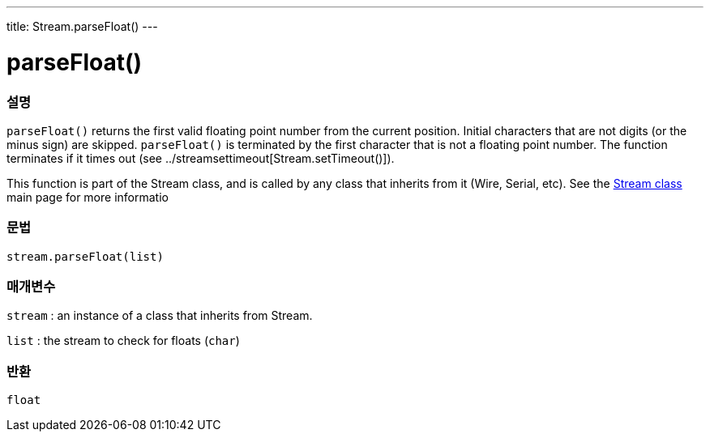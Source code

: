---
title: Stream.parseFloat()
---




= parseFloat()


// OVERVIEW SECTION STARTS
[#overview]
--

[float]
=== 설명
`parseFloat()` returns the first valid floating point number from the current position. Initial characters that are not digits (or the minus sign) are skipped. `parseFloat()` is terminated by the first character that is not a floating point number. The function terminates if it times out (see ../streamsettimeout[Stream.setTimeout()]).

This function is part of the Stream class, and is called by any class that inherits from it (Wire, Serial, etc). See the link:../../stream[Stream class] main page for more informatio
[%hardbreaks]


[float]
=== 문법
`stream.parseFloat(list)`


[float]
=== 매개변수
`stream` : an instance of a class that inherits from Stream.

`list` : the stream to check for floats (`char`)

[float]
=== 반환
`float`

--
// OVERVIEW SECTION ENDS